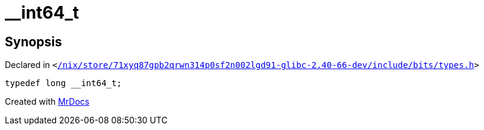 [#__int64_t]
= &lowbar;&lowbar;int64&lowbar;t
:relfileprefix: 
:mrdocs:


== Synopsis

Declared in `&lt;https://github.com/PrismLauncher/PrismLauncher/blob/develop/launcher//nix/store/71xyq87gpb2qrwn314p0sf2n002lgd91-glibc-2.40-66-dev/include/bits/types.h#L44[&sol;nix&sol;store&sol;71xyq87gpb2qrwn314p0sf2n002lgd91&hyphen;glibc&hyphen;2&period;40&hyphen;66&hyphen;dev&sol;include&sol;bits&sol;types&period;h]&gt;`

[source,cpp,subs="verbatim,replacements,macros,-callouts"]
----
typedef long &lowbar;&lowbar;int64&lowbar;t;
----



[.small]#Created with https://www.mrdocs.com[MrDocs]#
